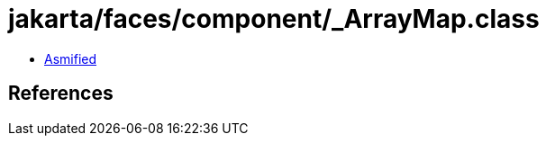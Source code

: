 = jakarta/faces/component/_ArrayMap.class

 - link:_ArrayMap-asmified.java[Asmified]

== References

